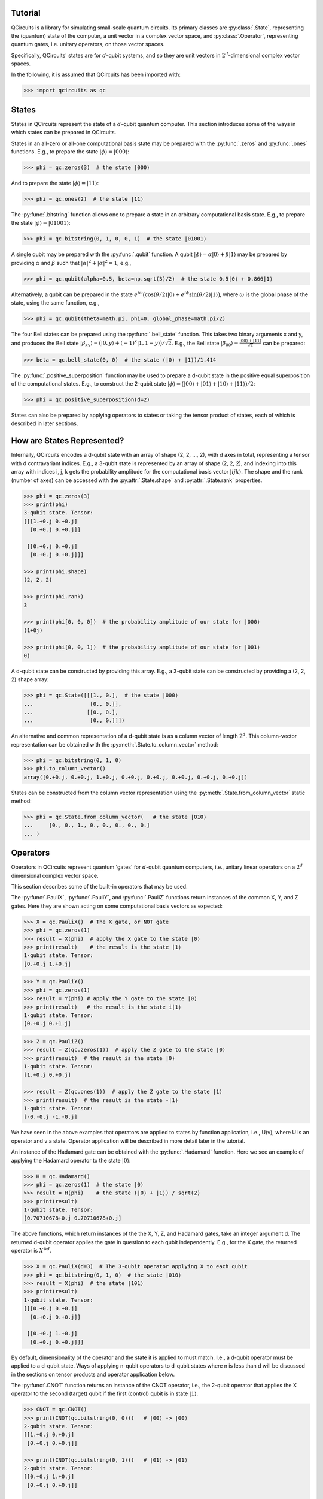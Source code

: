 .. _tutorial_page:

Tutorial
========

QCircuits is a library for simulating small-scale quantum circuits.
Its primary classes are :py:class:`.State`, representing the (quantum) state
of the computer, a unit vector in a
complex vector space, and :py:class:`.Operator`, representing quantum gates,
i.e. unitary operators,
on those vector spaces.

Specifically, QCircuits' states are for :math:`d`-qubit systems, and so they
are unit vectors in :math:`2^d`-dimensional complex vector spaces.

In the following, it is assumed that QCircuits has been imported with:

.. code-block:: python

    >>> import qcircuits as qc

States
======

States in QCircuits represent the state of a :math:`d`-qubit quantum computer.
This section introduces some of the ways in which states can be prepared
in QCircuits.

States in an all-zero or all-one computational basis state may be prepared
with the :py:func:`.zeros` and :py:func:`.ones` functions.
E.g., to prepare the state :math:`|\phi⟩ = |000⟩`:

.. code-block:: python

    >>> phi = qc.zeros(3)  # the state |000⟩

And to prepare the state :math:`|\phi⟩ = |11⟩`:

.. code-block:: python

    >>> phi = qc.ones(2)  # the state |11⟩

The :py:func:`.bitstring` function allows one to prepare a state in
an arbitrary computational basis state. E.g., to prepare the state 
:math:`|\phi⟩ = |01001⟩`:

.. code-block:: python

    >>> phi = qc.bitstring(0, 1, 0, 0, 1)  # the state |01001⟩

A single qubit may be prepared with the :py:func:`.qubit` function.
A qubit :math:`|\phi⟩ = \alpha |0⟩ + \beta |1⟩` may be prepared by providing
:math:`\alpha` and :math:`\beta` such that
:math:`\lvert\alpha\rvert^2 + \lvert\alpha\rvert^2 = 1`, e.g.,

.. code-block:: python

    >>> phi = qc.qubit(alpha=0.5, beta=np.sqrt(3)/2)  # the state 0.5|0⟩ + 0.866|1⟩

Alternatively, a qubit can be prepared in the state
:math:`e^{i \omega} \big( \cos(\theta/2) |0⟩ + e^{i \phi} \sin(\theta/2) |1⟩ \big)`,
where :math:`\omega` is the global phase of the state,
using the same function, e.g.,

.. code-block:: python

    >>> phi = qc.qubit(theta=math.pi, phi=0, global_phase=math.pi/2)

The four Bell states can be prepared using the :py:func:`.bell_state` function.
This takes two binary arguments x and y, and produces the Bell state
:math:`|\beta_{xy}⟩ = \big( |0, y⟩ + (-1)^x |1, 1-y⟩ \big)/\sqrt{2}`. E.g.,
the Bell state :math:`|\beta_{00}⟩ = \frac{|00⟩ + |11⟩}{\sqrt{2}}`
can be prepared:

.. code-block:: python

    >>> beta = qc.bell_state(0, 0)  # the state (|0⟩ + |1⟩)/1.414

The :py:func:`.positive_superposition` function may be used to prepare
a d-qubit state in the positive equal superposition of the computational
states. E.g., to construct the 2-qubit state 
:math:`|\phi⟩ = \big(|00⟩ + |01⟩ + |10⟩ + |11⟩ \big) / 2`:

.. code-block:: python

    >>> phi = qc.positive_superposition(d=2)

.. TODO: state arithmetic

.. TODO: qubit permutation

States can also be prepared by applying operators to states or taking the
tensor product of states, each of which is described in later sections.


How are States Represented?
===========================

Internally, QCircuits encodes a d-qubit state with an array of shape
(2, 2, ..., 2), with d axes in total, representing a tensor with
d contravariant indices. E.g., a 3-qubit state is represented by an array
of shape (2, 2, 2), and indexing into this array with indices i, j, k
gets the probability amplitude for the computational basis vector 
:math:`|ijk⟩`. The shape and the rank (number of axes) can be accessed
with the :py:attr:`.State.shape` and :py:attr:`.State.rank` properties.

.. code-block:: python

    >>> phi = qc.zeros(3)
    >>> print(phi)
    3-qubit state. Tensor:
    [[[1.+0.j 0.+0.j]
      [0.+0.j 0.+0.j]]

     [[0.+0.j 0.+0.j]
      [0.+0.j 0.+0.j]]]

    >>> print(phi.shape)
    (2, 2, 2)

    >>> print(phi.rank)
    3

    >>> print(phi[0, 0, 0])  # the probability amplitude of our state for |000⟩
    (1+0j)

    >>> print(phi[0, 0, 1])  # the probability amplitude of our state for |001⟩
    0j

A d-qubit state can be constructed by providing this array.
E.g., a 3-qubit state can be constructed by providing a (2, 2, 2)
shape array:

.. code-block:: python

    >>> phi = qc.State([[[1., 0.],  # the state |000⟩
    ...                  [0., 0.]],
    ...                 [[0., 0.],
    ...                  [0., 0.]]])

An alternative and common representation of a d-qubit state is as a column
vector of length :math:`2^d`. This column-vector representation can
be obtained with the :py:meth:`.State.to_column_vector` method:

.. code-block:: python

    >>> phi = qc.bitstring(0, 1, 0)
    >>> phi.to_column_vector()
    array([0.+0.j, 0.+0.j, 1.+0.j, 0.+0.j, 0.+0.j, 0.+0.j, 0.+0.j, 0.+0.j])

States can be constructed from the column vector representation using
the :py:meth:`.State.from_column_vector` static method:

.. code-block:: python

    >>> phi = qc.State.from_column_vector(   # the state |010⟩
    ...     [0., 0., 1., 0., 0., 0., 0., 0.]
    ... )


Operators
=========

Operators in QCircuits represent quantum 'gates' for :math:`d`-qubit
quantum computers, i.e., unitary linear operators on a :math:`2^d` dimensional
complex vector space.

This section describes some of the built-in operators that may be used.

The :py:func:`.PauliX`, :py:func:`.PauliY`, and :py:func:`.PauliZ` functions
return instances of the common X, Y, and Z gates. Here they are shown acting
on some computational basis vectors as expected:

.. code-block:: python

    >>> X = qc.PauliX()  # The X gate, or NOT gate
    >>> phi = qc.zeros(1)
    >>> result = X(phi)  # apply the X gate to the state |0⟩
    >>> print(result)    # the result is the state |1⟩
    1-qubit state. Tensor:
    [0.+0.j 1.+0.j]

.. code-block:: python

    >>> Y = qc.PauliY()
    >>> phi = qc.zeros(1)
    >>> result = Y(phi) # apply the Y gate to the state |0⟩
    >>> print(result)   # the result is the state i|1⟩
    1-qubit state. Tensor:
    [0.+0.j 0.+1.j]

.. code-block:: python

    >>> Z = qc.PauliZ()
    >>> result = Z(qc.zeros(1))  # apply the Z gate to the state |0⟩
    >>> print(result)  # the result is the state |0⟩
    1-qubit state. Tensor:
    [1.+0.j 0.+0.j]

    >>> result = Z(qc.ones(1))  # apply the Z gate to the state |1⟩
    >>> print(result)  # the result is the state -|1⟩
    1-qubit state. Tensor:
    [-0.-0.j -1.-0.j]

We have seen in the above examples that operators are applied to states 
by function application, i.e., U(v), where U is an operator and v a state.
Operator application will be described in more detail later in the tutorial.

An instance of the Hadamard gate can be obtained with the
:py:func:`.Hadamard` function. Here we see an example of applying the
Hadamard operator to the state :math:`|0⟩`:

.. code-block:: python

    >>> H = qc.Hadamard()
    >>> phi = qc.zeros(1)  # the state |0⟩
    >>> result = H(phi)    # the state (|0⟩ + |1⟩) / sqrt(2)
    >>> print(result)
    1-qubit state. Tensor:
    [0.70710678+0.j 0.70710678+0.j]

The above functions, which return instances of the the X, Y, Z, and Hadamard
gates, take an integer argument d. The returned d-qubit operator applies the gate in
question to each qubit independently. E.g., for the X gate, the returned operator is
:math:`X^{\otimes d}`.

.. code-block:: python

    >>> X = qc.PauliX(d=3)  # The 3-qubit operator applying X to each qubit
    >>> phi = qc.bitstring(0, 1, 0)  # the state |010⟩
    >>> result = X(phi)  # the state |101⟩
    >>> print(result)
    1-qubit state. Tensor:
    [[[0.+0.j 0.+0.j]
      [0.+0.j 0.+0.j]]

     [[0.+0.j 1.+0.j]
      [0.+0.j 0.+0.j]]]

By default, dimensionality of the operator and the state it is applied to
must match. I.e., a d-qubit operator must be applied to a d-qubit state.
Ways of applying n-qubit operators to d-qubit states where n is less than d 
will be discussed in the sections on tensor products and operator application
below.

The :py:func:`.CNOT` function returns an instance of the CNOT operator,
i.e., the 2-qubit operator that applies the X operator to the second (target) qubit
if the first (control) qubit is in state :math:`|1⟩`.

.. code-block:: python

    >>> CNOT = qc.CNOT()
    >>> print(CNOT(qc.bitstring(0, 0)))   # |00⟩ -> |00⟩
    2-qubit state. Tensor:
    [[1.+0.j 0.+0.j]
     [0.+0.j 0.+0.j]]

    >>> print(CNOT(qc.bitstring(0, 1)))   # |01⟩ -> |01⟩
    2-qubit state. Tensor:
    [[0.+0.j 1.+0.j]
     [0.+0.j 0.+0.j]]

    >>> print(CNOT(qc.bitstring(1, 0)))   # |10⟩ -> |11⟩
    2-qubit state. Tensor:
    [[0.+0.j 0.+0.j]
     [0.+0.j 1.+0.j]]

    >>> print(CNOT(qc.bitstring(1, 1)))   # |11⟩ -> |10⟩
    2-qubit state. Tensor:
    [[0.+0.j 0.+0.j]
     [1.+0.j 0.+0.j]]

Often, we want to swap the role of the qubits, flipping the first qubit if the second
is set, or more generally, for a d-qubit state we may want to apply the 2-qubit CNOT
operator on any two qubits. How this is done is described in the section on 
operator application below.

The :py:func:`.ControlledU` function takes a d-qubit operator as an argument,
and returns the (d+1)-qubit controlled-U operator: if the first qubit is set,
the operator U is applied to the following d qubits.

.. code-block:: python

    >>> phi0 = qc.bitstring(0, 0, 0)  # the 3-qubit state |000⟩
    >>> phi1 = qc.bitstring(1, 0, 0)  # the 3-qubit state |100⟩
    >>> H = qc.Hadamard(d=2)  # a 2-qubit operator, applying the Hadamard operator to each qubit
    >>> c_H = qc.ControlledU(H)  # a 3-qubit operator, applying the Hadamard operator
    ...                          # to qubits 2 and 3 if qubit 1 is set
    >>> print(c_H(phi0))  # the state is left unchanged
    3-qubit state. Tensor:
    [[[1.+0.j 0.+0.j]
      [0.+0.j 0.+0.j]]

     [[0.+0.j 0.+0.j]
      [0.+0.j 0.+0.j]]]
    
    >>> print(c_H(phi1))  # the 2-qubit H operator is applied
    1-qubit state. Tensor:
    [[[0. +0.j 0. +0.j]
      [0. +0.j 0. +0.j]]

     [[0.5+0.j 0.5+0.j]
      [0.5+0.j 0.5+0.j]]]

The :py:func:`.U_f` function takes two arguments: a function f and an integer d.
The function f must be a boolean function of d-1 boolean arguments.
This returns a d-qubit operator whose action is to flip the last qubit
if the result of applying the boolean function to the first d-1 qubits is one.
An example of its use can be found in the Deutsch-Jorza algorithm in the
:ref:`examples page<examples_page>`.

.. TODO operator arithmetic

For a full list of available operators, see :py:class:`.Operator`.


How are Operators Represented?
==============================

Internally, QCircuits encodes an operator for a d-qubit system with an array of shape
(2, 2, ..., 2), with 2d axes in total, representing a tensor with
d contravariant indices and d covariant indices.
E.g., an operator for a 2-qubit system is represented by an array
of shape (2, 2, 2, 2).
The shape and the rank (number of axes) can be accessed
with the :py:attr:`.Operator.shape` and :py:attr:`.Operator.rank` properties.

.. code-block:: python

    >>> H = qc.Hadamard()
    >>> print(H)

    Operator for 1-qubit state space. Tensor:
    [[ 0.70710678+0.j  0.70710678+0.j]
     [ 0.70710678+0.j -0.70710678+0.j]]

    >>> print(H.shape)
    (2, 2)

    >>> print(H.rank)
    2

We use the convention that the covariant and contravariant indices
alternate.
The result is that indexing into the array representing operator U with indices i, j, k, ...
in the odd-numbered places gets the state the computational basis vector
:math:`|ijk\ldots⟩` is taken to by the operator.

.. code-block:: python

    >>> print(U[:, 0])  # Indexing in with 0 here gets the tensor representation of
    ...                 # the operator applied to the state |0⟩
    [ 0.53114041-0.31105474j -0.69143236-0.37822758j]

    >>> phi = qc.zeros(1)
    >>> print(U(phi))
    [ 0.53114041-0.31105474j -0.69143236-0.37822758j]

    >>> print(V[:, 1, :, 0])  # Indexing in with 1, 0 here gets the tensor representation
    ...                       # of the operator applied to the state |10⟩
    array([[-0.66947579+0.19664594j, -0.37841556-0.24010317j],
           [ 0.30464249-0.40638463j,  0.16243857-0.16716121j]])

    >>> phi = qc.bitstring(1, 0)
    >>> print(V(phi))
    array([[-0.66947579+0.19664594j, -0.37841556-0.24010317j],
           [ 0.30464249-0.40638463j,  0.16243857-0.16716121j]])

An operator can be constructed by providing an array of the appropriate shape.
E.g., the two qubit Hadamard gate :math:`H\otimes H` can be constructed
by providing the (2, 2, 2, 2)-shape array:

.. code-block:: python

    >>> H = qc.Operator([[[[ 0.5,  0.5],
    ...                    [ 0.5, -0.5]],
    ...                   [[ 0.5,  0.5],
    ...                    [ 0.5, -0.5]]],
    ...          
    ...                  [[[ 0.5,  0.5],
    ...                    [ 0.5, -0.5]],
    ...                   [[-0.5, -0.5],
    ...                    [-0.5,  0.5]]]])

An alterantive and common representation of d-qubit operators is as a
:math:`2^d \times 2^d` matrix. This matrix representation can be accessed
with the :py:meth:`.Operator.to_matrix` method. E.g., for the two-qubit
Hadamard gate:

.. code-block:: python

    >>> print(H.to_matrix())
    [[ 0.5+0.j  0.5+0.j  0.5+0.j  0.5+0.j]
     [ 0.5+0.j -0.5+0.j  0.5+0.j -0.5+0.j]
     [ 0.5+0.j  0.5+0.j -0.5+0.j -0.5+0.j]
     [ 0.5+0.j -0.5+0.j -0.5+0.j  0.5+0.j]]

Operators can be constructed from this matrix representation using the 
:py:meth:`.Operator.from_matrix` static method:

.. code-block:: python

    >>> H = qc.Operator(
    ...     [[ 0.5,  0.5,  0.5,  0.5],
    ...      [ 0.5, -0.5,  0.5, -0.5],
    ...      [ 0.5,  0.5, -0.5, -0.5],
    ...      [ 0.5, -0.5, -0.5,  0.5]]
    ... )



Applying Operators to States
============================

.. TODO

.. TODO qubit indices

.. TODO think of qubit indices as wire permutation



Tensor Products
===============

If a quantum system :math:`A` is in state :math:`|\psi⟩`, and system
:math:`B` is in state :math:`|\phi⟩`, then the combined system
:math:`A\otimes B` is in state :math:`|\psi⟩ \otimes |\phi⟩`, 
where :math:`\otimes` is the tensor product. If operator :math:`U`
is applied to system :math:`A` and operator V applied to system :math:`B`,
then this can be described by a single operator :math:`U\otimes V` applied
to system :math:`A\otimes B`.

This tensor product operation can be used via the infix multiplication
operator * in QCircuits to produce operators and states for larger systems
from operators and states for smaller systems:

.. code-block:: python

    >>> psi = qc.bitstring(0)   # the state |0⟩
    >>> phi = qc.bitstring(11)  # the state |11⟩
    >>> state = psi * phi       # the state |011⟩
    >>> print(state)
    3-qubit state. Tensor:
    [[[0.+0.j 0.+0.j]
      [0.+0.j 1.+0.j]]

     [[0.+0.j 0.+0.j]
      [0.+0.j 0.+0.j]]]

.. code-block:: python

    >>> X = qc.PauliX()  # a single qubit X operator
    >>> Z = qc.PauliZ(d=2)  # a 2-qubit operator applying Z independently to two qubits
    >>> U = X * Z  # a 3-qubit operator, applying X to the first qubit and Z to the second and third

One use of taking the tensor product of operators is applying smaller operators to larger states.
E.g., a 1-qubit operator may be applied to one of the qubits of a 2-qubit state by taking the tensor
product of the operator with the identity operator.

.. code-block:: python

    >>> H = qc.Hadamard()  # the 1-qubit Hadamard operator
    >>> I = qc.Identity()  # the 1-qubit identity operator
    >>> phi = qc.bitstring(0, 0)  # the state |00⟩
    >>> print((H * I)(phi))  # apply the Hadamard operator to the first qubit
    ...                      # resulting in state (|0⟩ + |1⟩)/sqrt(2) |0⟩
    2-qubit state. Tensor:
    [[0.70710678+0.j 0.        +0.j]
     [0.70710678+0.j 0.        +0.j]]

    >>> print((I * H)(phi))  # apply the Hadamard operator to the second qubit
    ...                      # resulting in state |0⟩ (|0⟩ + |1⟩)/sqrt(2)
    2-qubit state. Tensor:
    [[0.70710678+0.j 0.70710678+0.j]
     [0.        +0.j 0.        +0.j]]

Since a d-qubit operator is specified with :math:`2^{2d}` complex values,
while a d-qubit state is specified with :math:`2^d` complex values,
this method is not ideal when applying very small operators to very large states.
As an example, working with 30-qubit states is plausible on personal hardware,
requiring 16 GB of memory.
Expanding an operator to a 30-qubit operator to act on this state is not plausible,
as this would require 16 exabytes (1 million TB) of memory.
The following section describes an alternative way to apply smaller operators to larger
states.




Composing Operators
===================

Operators may be applied to other operators to produce new operators,
as linear operators are associative, i.e., :math:`A(B|\phi⟩) = (AB)|\phi⟩`.
For example, suppose we start with state :math:`|00⟩`, and wish to apply
the Hadamard gate to the first qubit, then apply the CNOT gate, resulting
in a Bell state. We can either apply these operators in sequence, or
we can first construct a single 2-qubit operator by composing the operators,
and apply the resulting operator to the state.

.. code-block:: python

    >>> H = qc.Hadamard()
    >>> I = qc.Identity()
    >>> CNOT = qc.CNOT()
    >>> phi = qc.bitstring(0, 0)

    >>> result1 = CNOT((H * I)(phi))  # these result in the same state
    >>> U = CNOT(H * I)  # this method produces an operator U that performs both operators
    >>> result2 = U(phi)  # the result is a Bell state

Suppose we wish to apply the inverse operator, taking a Bell state to the state
:math:`|00⟩`. First we apply the CNOT operator to the state, then we apply
the 1-qubit Hadamard operator to the first qubit.
Again, this can be done with operator composition:

.. code-block:: python

    >>> H = qc.Hadamard()
    >>> I = qc.Hadamard()
    >>> CNOT = qc.CNOT()
    >>> phi = qc.bell_state(0, 0)
    >>> result = (H * I)(CNOT)(phi)  # first H*I is applied to CNOT, composing the
    ...                              # operators. The result is applied to the state

In this case, though, where we are applying a smaller operator to a larger operator,
we can use the same interface as when applying a smaller operator to a larger state,
by specifying the qubits on which the operator acts:

.. code-block:: python

    >>> H = qc.Hadamard()
    >>> CNOT = qc.CNOT()
    >>> phi = qc.bell_state(0, 0)
    >>> U = H(CNOT, qubit_indices=[0])
    >>> result = U(phi)

.. TODO think of supplying qubit indices as wire permutation

Measurement
===========

.. TODO

.. TODO warning about non-unit, non-unitary



Warning: No-Cloning Theorem
===========================



Entanglement / Schmidt Number
=============================

A state :math:`|\phi⟩` of a composite quantum system
:math:`A\otimes B` has a Schmidt decomposition:
:math:`|\phi⟩ = \sum_i \lambda_i |i_A⟩|i_B⟩`, where
the *Schmidt coefficients* :math:`\lambda_i` are non-negative and the 
:math:`|i_A⟩` and :math:`|i_B⟩` are orthonormal bases for systems
:math:`A` and :math:`B`.
The number of non-zero Schmidt coefficients is a measure of the entanglement
of the two systems, and is called the *Schmidt number*.

In QCircuits, the Schmidt number of a multi-qubit state may be computed with
respect to a partitioning of the qubits into two subsystems with the
:py:meth:`.State.schmidt_number` method, by supplying a list of qubit indices
for one of the subsystems.

E.g., the Bell State :math:`(|00⟩ + |11⟩)/\sqrt{2}`, which is already written
as a Schmidt decomposition, has Schmidt number 2:

.. code-block:: python

    >>> print(qc.bell_state(0, 0).schmidt_number(indices=[0]))
    2

The state :math:`(|00⟩ + |01⟩ + |10⟩ + |11⟩)/2` can be written as a product
:math:`(|0⟩ + |1⟩)/\sqrt{2} \otimes (|0⟩ + |1⟩)/\sqrt{2}`, so it has a
Schmidt number of 1:

.. code-block:: python

    >>> print(qc.positive_superposition(d=2).schmidt_number(indices=[0]))
    1

Any state that is the result of a tensor product of states with respect to
two subsystems with have a Schmidt number 1 with respect to those two subsystems:

.. code-block:: python

    >>> state_A = qc.bitstring(0, 1, 0)
    >>> state_B = qc.bitstring(0, 0, 0, 1)
    >>> state_AB = state_A * state_B
    >>> print(state_AB.schmidt_number(indices=[0, 1, 2]))
    1


Examples
========

For examples of the use of QCircuits to implement quantum algorithms,
see the :ref:`examples page<examples_page>`.